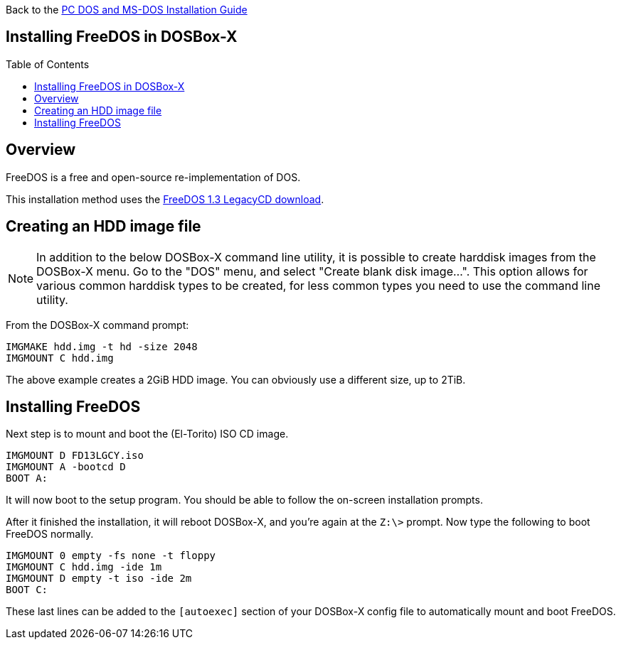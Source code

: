 :toc: macro

Back to the link:Guide%3ADOS-Installation-in-DOSBox‐X[PC DOS and MS-DOS Installation Guide]

== Installing FreeDOS in DOSBox-X

toc::[]

== Overview
FreeDOS is a free and open-source re-implementation of DOS.

This installation method uses the link:https://www.freedos.org/download/[FreeDOS 1.3 LegacyCD download].

== Creating an HDD image file

NOTE: In addition to the below DOSBox-X command line utility, it is possible to create harddisk images from the DOSBox-X menu.
Go to the "DOS" menu, and select "Create blank disk image…​".
This option allows for various common harddisk types to be created, for less common types you need to use the command line utility.

From the DOSBox-X command prompt:

[source, console]
....
IMGMAKE hdd.img -t hd -size 2048
IMGMOUNT C hdd.img
....

The above example creates a 2GiB HDD image. You can obviously use a different size, up to 2TiB.

== Installing FreeDOS
Next step is to mount and boot the (El-Torito) ISO CD image.

[source, console]
....
IMGMOUNT D FD13LGCY.iso
IMGMOUNT A -bootcd D
BOOT A:
....

It will now boot to the setup program. You should be able to follow the on-screen installation prompts.

After it finished the installation, it will reboot DOSBox-X, and you're again at the ``Z:\>`` prompt. Now type the following to boot FreeDOS normally.

[source, console]
....
IMGMOUNT 0 empty -fs none -t floppy
IMGMOUNT C hdd.img -ide 1m
IMGMOUNT D empty -t iso -ide 2m
BOOT C:
....
These last lines can be added to the `[autoexec]` section of your DOSBox-X config file to automatically mount and boot FreeDOS.
